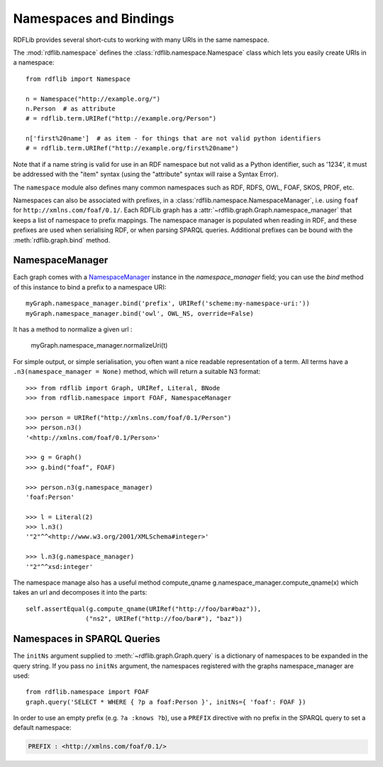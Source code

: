 .. _namespaces_and_bindings: Namespaces and Bindings

=======================
Namespaces and Bindings
=======================

RDFLib provides several short-cuts to working with many URIs in the same namespace. 

The :mod:`rdflib.namespace` defines the :class:`rdflib.namespace.Namespace` class which lets you easily create URIs in a namespace::

	from rdflib import Namespace

	n = Namespace("http://example.org/")
	n.Person  # as attribute
	# = rdflib.term.URIRef("http://example.org/Person")

	n['first%20name']  # as item - for things that are not valid python identifiers
	# = rdflib.term.URIRef("http://example.org/first%20name")

Note that if a name string is valid for use in an RDF namespace but not valid as a Python identifier, such as '1234', it must be addressed with the "item" syntax (using the "attribute" syntax will raise a Syntax Error).

The ``namespace`` module also defines many common namespaces such as RDF, RDFS, OWL, FOAF, SKOS, PROF, etc.

Namespaces can also be associated with prefixes, in a :class:`rdflib.namespace.NamespaceManager`, i.e. using ``foaf`` for ``http://xmlns.com/foaf/0.1/``. Each RDFLib graph has a :attr:`~rdflib.graph.Graph.namespace_manager` that keeps a list of namespace to prefix mappings. The namespace manager is populated when reading in RDF, and these prefixes are used when serialising RDF, or when parsing SPARQL queries. Additional prefixes can be bound with the :meth:`rdflib.graph.bind` method.

NamespaceManager
----------------


Each graph comes with a `NamespaceManager`__ instance in the `namespace_manager` field; you can use the `bind` method of this instance to bind a prefix to a namespace URI::

	myGraph.namespace_manager.bind('prefix', URIRef('scheme:my-namespace-uri:'))
        myGraph.namespace_manager.bind('owl', OWL_NS, override=False)

It has a method to normalize a given url :

	myGraph.namespace_manager.normalizeUri(t)


For simple output, or simple serialisation, you often want a nice
readable representation of a term.  All terms have a
``.n3(namespace_manager = None)`` method, which will return a suitable
N3 format::

   >>> from rdflib import Graph, URIRef, Literal, BNode
   >>> from rdflib.namespace import FOAF, NamespaceManager

   >>> person = URIRef("http://xmlns.com/foaf/0.1/Person")
   >>> person.n3()
   '<http://xmlns.com/foaf/0.1/Person>'

   >>> g = Graph()
   >>> g.bind("foaf", FOAF)

   >>> person.n3(g.namespace_manager)
   'foaf:Person'

   >>> l = Literal(2)
   >>> l.n3()
   '"2"^^<http://www.w3.org/2001/XMLSchema#integer>'
   
   >>> l.n3(g.namespace_manager)
   '"2"^^xsd:integer'
   
The namespace manage also has a useful method compute_qname
g.namespace_manager.compute_qname(x) which takes an url and decomposes it into the parts::

    self.assertEqual(g.compute_qname(URIRef("http://foo/bar#baz")),
	            ("ns2", URIRef("http://foo/bar#"), "baz"))
   
__ http://rdflib.net/rdflib-2.4.0/html/public/rdflib.syntax.NamespaceManager.NamespaceManager-class.html


Namespaces in SPARQL Queries
----------------------------

The ``initNs`` argument supplied to :meth:`~rdflib.graph.Graph.query` is a dictionary of namespaces to be expanded in the query string. 
If you pass no ``initNs`` argument, the namespaces registered with the graphs namespace_manager are used::

    from rdflib.namespace import FOAF
    graph.query('SELECT * WHERE { ?p a foaf:Person }', initNs={ 'foaf': FOAF })


In order to use an empty prefix (e.g. ``?a :knows ?b``), use a ``PREFIX`` directive with no prefix in the SPARQL query to set a default namespace:

.. code-block:: sparql

    PREFIX : <http://xmlns.com/foaf/0.1/>



